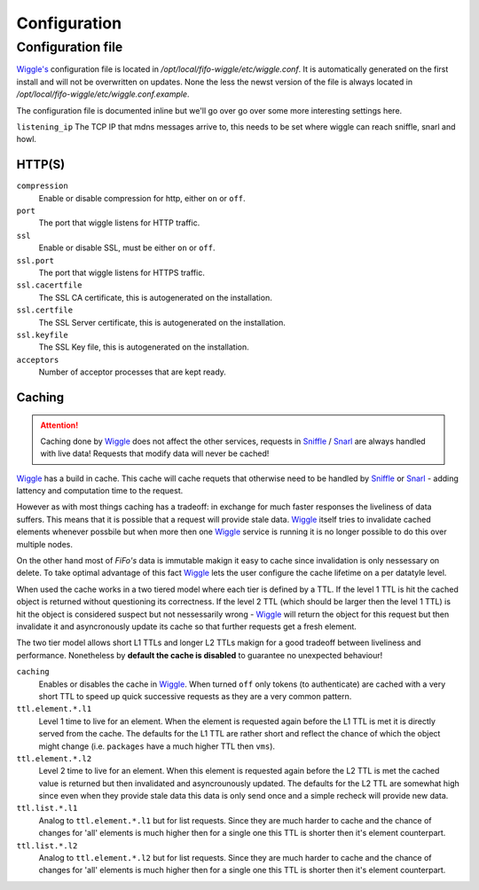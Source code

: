 .. Project-FiFo documentation master file, created by
   Heinz N. Gies on Fri Aug 15 03:25:49 2014.

*************
Configuration
*************

Configuration file
##################

`Wiggle's <../wiggle.html>`_ configuration file is located in `/opt/local/fifo-wiggle/etc/wiggle.conf`. It is automatically generated on the first install and will not be overwritten on updates. None the less the newst version of the file is always located in `/opt/local/fifo-wiggle/etc/wiggle.conf.example`.

The configuration file is documented inline but we'll go over go over some more interesting settings here.

``listening_ip``
The TCP IP that mdns messages arrive to, this needs to be set where wiggle can reach sniffle, snarl and howl.

HTTP(S)
*******

``compression``
    Enable or disable compression for http, either ``on`` or ``off``.

``port``
    The port that wiggle listens for HTTP traffic.

``ssl``
    Enable or disable SSL, must be either ``on`` or ``off``.

``ssl.port``
    The port that wiggle listens for HTTPS traffic.

``ssl.cacertfile``
    The SSL CA certificate, this is autogenerated on the installation.

``ssl.certfile``
    The SSL Server certificate, this is autogenerated on the installation.

``ssl.keyfile``
    The SSL Key file, this is autogenerated on the installation.

``acceptors``
    Number of acceptor processes that are kept ready.

Caching
*******

.. attention::

   Caching done by `Wiggle <../wiggle.html>`_ does not affect the other services, requests in `Sniffle <../sniffle.html>`_ / `Snarl <../snarl.html>`_ are always handled with live data! Requests that modify data will never be cached!

`Wiggle <../wiggle.html>`_ has a build in cache. This cache will cache requets that otherwise need to be handled by `Sniffle <../sniffle.html>`_ or `Snarl <../snarl.html>`_ - adding lattency and computation time to the request.

However as with most things caching has a tradeoff: in exchange for much faster responses the liveliness of data suffers. This means that it is possible that a request will provide stale data. `Wiggle <../wiggle.html>`_ itself tries to invalidate cached elements whenever possbile but when more then one `Wiggle <../wiggle.html>`_ service is running it is no longer possible to do this over multiple nodes.

On the other hand most of *FiFo's* data is immutable makign it easy to cache since invalidation is only nessessary on delete. To take optimal advantage of this fact `Wiggle <../wiggle.html>`_ lets the user configure the cache lifetime on a per datatyle level.

When used the cache works in a two tiered model where each tier is defined by a TTL. If the level 1 TTL is hit the cached object is returned without questioning its correctness. If the level 2 TTL (which should be larger then the level 1 TTL) is hit the object is considered suspect but not nessessarily wrong - `Wiggle <../wiggle.html>`_ will return the object for this request but then invalidate it and asyncronously update its cache so that further requests get a fresh element.

The two tier model allows short L1 TTLs and longer L2 TTLs makign for a good tradeoff between liveliness and performance. Nonetheless by **default the cache is disabled** to guarantee no unexpected behaviour!

``caching``
    Enables or disables the cache in `Wiggle <../wiggle.html>`_. When turned ``off`` only tokens (to authenticate) are cached with a very short TTL to speed up quick successive requests as they are a very common pattern.

``ttl.element.*.l1``
    Level 1 time to live for an element. When the element is requested again before the L1 TTL is met it is directly served from the cache. The defaults for the L1 TTL are rather short and reflect the chance of which the object might change (i.e. ``packages`` have a much higher TTL then ``vms``).

``ttl.element.*.l2``
   Level 2 time to live for an element. When this element is requested again before the L2 TTL is met the cached value is returned but then invalidated and asyncrounously updated. The defaults for the L2 TTL are somewhat high since even when they provide stale data this data is only send once and a simple recheck will provide new data.

``ttl.list.*.l1``
    Analog to ``ttl.element.*.l1`` but for list requests. Since they are much harder to cache and the chance of changes for 'all' elements is much higher then for a single one this TTL is shorter then it's element counterpart.

``ttl.list.*.l2``
    Analog to ``ttl.element.*.l2`` but for list requests. Since they are much harder to cache and the chance of changes for 'all' elements is much higher then for a single one this TTL is shorter then it's element counterpart.
